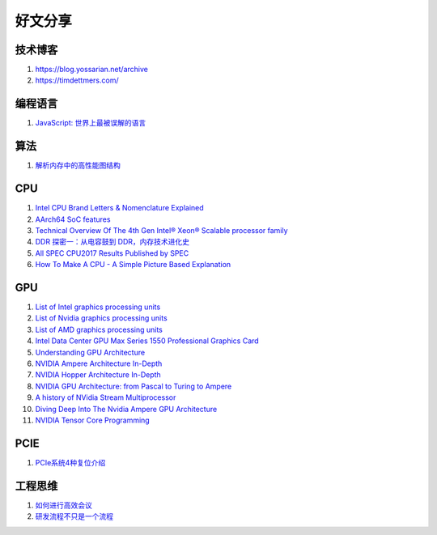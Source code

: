 好文分享
========================

技术博客
------------------------------------------------

#. https://blog.yossarian.net/archive
#. https://timdettmers.com/

编程语言
------------------------------------------------

#. `JavaScript: 世界上最被误解的语言 <https://www.crockford.com/javascript/zh/javascript.html>`_

算法
------------------------------------------------

#. `解析内存中的高性能图结构 <https://www.cnblogs.com/nebulagraph/p/17385501.html>`_

CPU
------------------------------------------------

#. `Intel CPU Brand Letters & Nomenclature Explained <https://www.dignited.com/99881/intel-cpu-brand-letters-nomenclature-explained/>`_
#. `AArch64 SoC features <https://marcin.juszkiewicz.com.pl/download/tables/arm-socs.html>`_
#. `Technical Overview Of The 4th Gen Intel® Xeon® Scalable processor family <https://www.intel.com/content/www/us/en/developer/articles/technical/fourth-generation-xeon-scalable-family-overview.html>`_
#. `DDR 探密一：从电容鼓到 DDR，内存技术进化史 <https://zhuanlan.zhihu.com/p/663690992>`_
#. `All SPEC CPU2017 Results Published by SPEC <https://www.spec.org/cpu2017/results/cpu2017.html>`_
#. `How To Make A CPU - A Simple Picture Based Explanation <https://blog.robertelder.org/how-to-make-a-cpu/>`_

GPU
------------------------------------------------

#. `List of Intel graphics processing units <https://en.wikipedia.org/wiki/List_of_Intel_graphics_processing_units>`_
#. `List of Nvidia graphics processing units <https://en.wikipedia.org/wiki/List_of_Nvidia_graphics_processing_units>`_
#. `List of AMD graphics processing units <https://en.wikipedia.org/wiki/List_of_AMD_graphics_processing_units>`_
#. `Intel Data Center GPU Max Series 1550 Professional Graphics Card <https://videocardz.net/intel-data-center-gpu-max-series-1550>`_
#. `Understanding GPU Architecture <https://cvw.cac.cornell.edu/gpu-architecture>`_
#. `NVIDIA Ampere Architecture In-Depth <https://developer.nvidia.com/blog/nvidia-ampere-architecture-in-depth/>`_
#. `NVIDIA Hopper Architecture In-Depth <https://developer.nvidia.com/blog/nvidia-hopper-architecture-in-depth/>`_
#. `NVIDIA GPU Architecture: from Pascal to Turing to Ampere <https://wolfadvancedtechnology.com/articles/nvidia-gpu-architecture>`_
#. `A history of NVidia Stream Multiprocessor <https://fabiensanglard.net/cuda/>`_
#. `Diving Deep Into The Nvidia Ampere GPU Architecture <https://www.nextplatform.com/2020/05/28/diving-deep-into-the-nvidia-ampere-gpu-architecture/>`_
#. `NVIDIA Tensor Core Programming <https://leimao.github.io/blog/NVIDIA-Tensor-Core-Programming/>`_

PCIE
------------------------------------------------

#. `PCIe系统4种复位介绍 <https://zhuanlan.zhihu.com/p/653885306>`_

工程思维
------------------------------------------------

#. `如何进行高效会议 <https://www.cnblogs.com/freephp/p/16948901.html>`_
#. `研发流程不只是一个流程 <https://www.cnblogs.com/niejunlei/p/17496599.html>`_